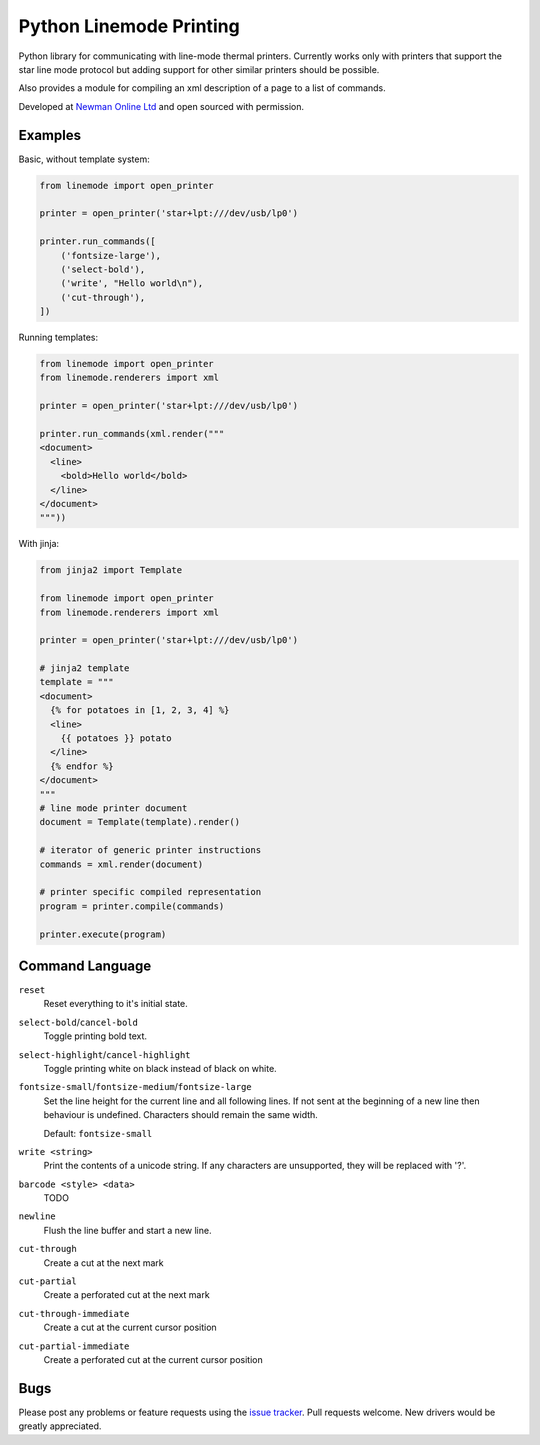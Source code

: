 Python Linemode Printing
========================

|build-status| |coverage|

Python library for communicating with line-mode thermal printers.
Currently works only with printers that support the star line mode protocol but adding support for other similar printers should be possible.

Also provides a module for compiling an xml description of a page to a list of commands.

Developed at `Newman Online Ltd`_ and open sourced with permission.

Examples
--------

Basic, without template system:

.. code:: python

    from linemode import open_printer

    printer = open_printer('star+lpt:///dev/usb/lp0')

    printer.run_commands([
        ('fontsize-large'),
        ('select-bold'),
        ('write', "Hello world\n"),
        ('cut-through'),
    ])

Running templates:

.. code:: python

    from linemode import open_printer
    from linemode.renderers import xml

    printer = open_printer('star+lpt:///dev/usb/lp0')

    printer.run_commands(xml.render("""
    <document>
      <line>
        <bold>Hello world</bold>
      </line>
    </document>
    """))

With jinja:

.. code:: python

    from jinja2 import Template

    from linemode import open_printer
    from linemode.renderers import xml

    printer = open_printer('star+lpt:///dev/usb/lp0')

    # jinja2 template
    template = """
    <document>
      {% for potatoes in [1, 2, 3, 4] %}
      <line>
        {{ potatoes }} potato
      </line>
      {% endfor %}
    </document>
    """
    # line mode printer document
    document = Template(template).render()

    # iterator of generic printer instructions
    commands = xml.render(document)

    # printer specific compiled representation
    program = printer.compile(commands)

    printer.execute(program)

Command Language
----------------

``reset``
  Reset everything to it's initial state.

``select-bold``/``cancel-bold``
  Toggle printing bold text.

``select-highlight``/``cancel-highlight``
  Toggle printing white on black instead of black on white.

``fontsize-small``/``fontsize-medium``/``fontsize-large``
  Set the line height for the current line and all following lines.
  If not sent at the beginning of a new line then behaviour is undefined.
  Characters should remain the same width.

  Default: ``fontsize-small``

``write <string>``
  Print the contents of a unicode string.
  If any characters are unsupported, they will be replaced with '?'.

``barcode <style> <data>``
  TODO

``newline``
  Flush the line buffer and start a new line.

``cut-through``
  Create a cut at the next mark

``cut-partial``
  Create a perforated cut at the next mark

``cut-through-immediate``
  Create a cut at the current cursor position

``cut-partial-immediate``
  Create a perforated cut at the current cursor position

Bugs
----

Please post any problems or feature requests using the `issue tracker`_.
Pull requests welcome.
New drivers would be greatly appreciated.


.. |build-status| image:: https://travis-ci.org/bwhmather/python-linemode.png?branch=develop
    :target: https://travis-ci.org/bwhmather/python-linemode
    :alt: Build Status
.. |coverage| image:: https://coveralls.io/repos/bwhmather/python-linemode/badge.png?branch=develop
    :target: https://coveralls.io/r/bwhmather/python-linemode?branch=develop
    :alt: Coverage
.. _Newman Online Ltd: http://newmanonline.org.uk
.. _issue tracker: https://github.com/bwhmather/verktyg/issues
